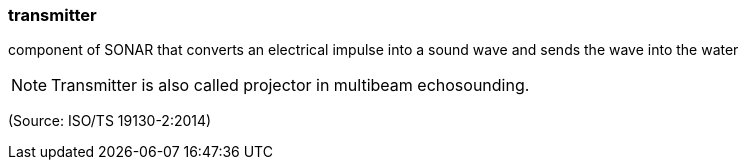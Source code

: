=== transmitter

component of SONAR that converts an electrical impulse into a sound wave and sends the wave into the water

NOTE: Transmitter is also called projector in multibeam echosounding.

(Source: ISO/TS 19130-2:2014)

